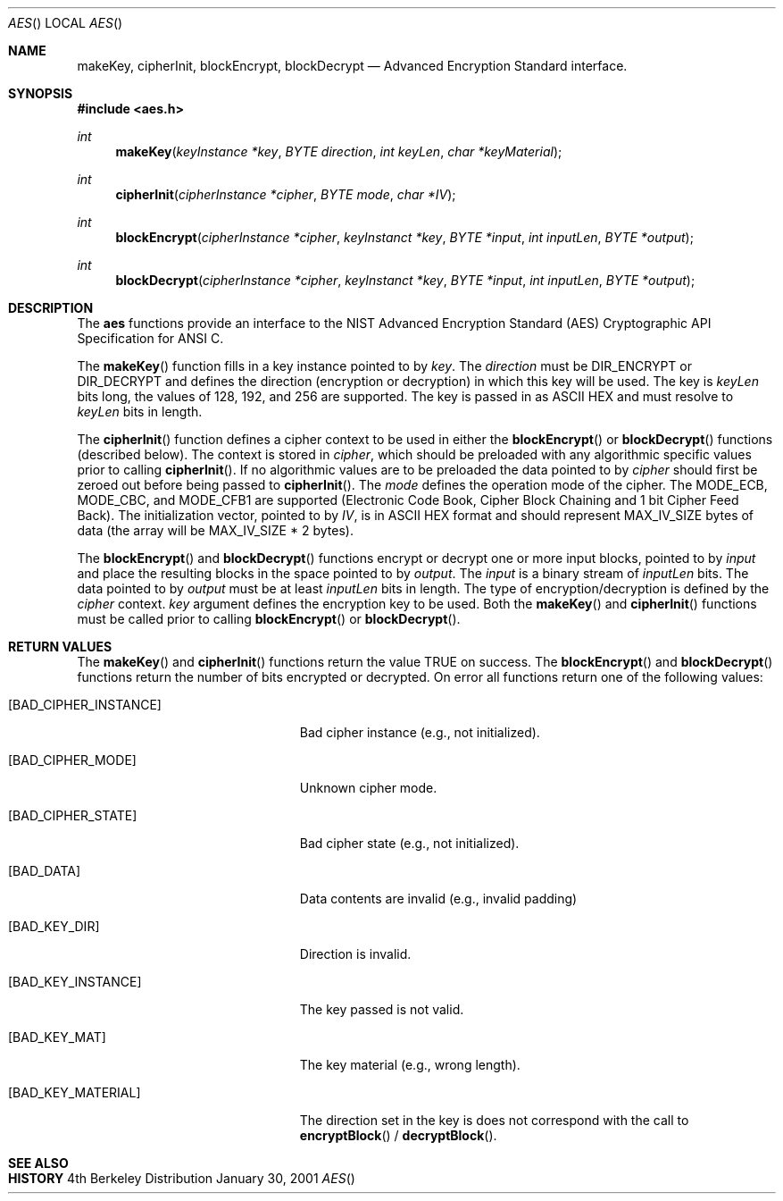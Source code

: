 .Dd "January 30, 2001"
.Dt AES
.Os BSD 4
.Sh NAME
.Nm makeKey ,
.Nm cipherInit ,
.Nm blockEncrypt ,
.Nm blockDecrypt
.Nd Advanced Encryption Standard interface.
.Sh SYNOPSIS
.Fd #include <aes.h>
.Ft int
.Fn makeKey "keyInstance *key" "BYTE direction" "int keyLen" "char *keyMaterial"
.Ft int
.Fn cipherInit "cipherInstance *cipher" "BYTE mode" "char *IV"
.Ft int
.Fn blockEncrypt "cipherInstance *cipher" "keyInstanct *key" "BYTE *input" "int inputLen" "BYTE *output"
.Ft int
.Fn blockDecrypt "cipherInstance *cipher" "keyInstanct *key" "BYTE *input" "int inputLen" "BYTE *output"
.Sh DESCRIPTION
The
.Nm aes
functions provide an interface to the NIST Advanced Encryption Standard (AES)
Cryptographic API Specification for ANSI C.
.Pp
The
.Fn makeKey
function fills in a key instance pointed to by
.Ar key .
The
.Ar direction
must be
.Ev DIR_ENCRYPT
or
.Ev DIR_DECRYPT
and defines the direction (encryption or decryption) in which this key will
be used.
The key is 
.Ar keyLen
bits long, the values of
.Ev 128 ,
.Ev 192 ,
and
.Ev 256
are supported.
The key is passed in as ASCII HEX and must resolve to
.Ar keyLen
bits in length.
.Pp
The
.Fn cipherInit
function defines a cipher context to be used in either the
.Fn blockEncrypt
or
.Fn blockDecrypt
functions (described below).
The context is stored in
.Ar cipher ,
which should be preloaded with any algorithmic specific values prior
to calling
.Fn cipherInit .
If no algorithmic values are to be preloaded the data pointed to by
.Ar cipher
should first be zeroed out before being passed to
.Fn cipherInit .
The
.Ar mode
defines the operation mode of the cipher.
The 
.Ev MODE_ECB ,
.Ev MODE_CBC ,
and
.Ev MODE_CFB1
are supported (Electronic Code Book, Cipher Block Chaining and 1 bit Cipher Feed Back).
The initialization vector, pointed to by
.Ar IV ,
is in ASCII HEX format and should represent
.Ev MAX_IV_SIZE
bytes of data (the array will be
.Ev MAX_IV_SIZE
* 2 bytes).
.Pp
The
.Fn blockEncrypt
and
.Fn blockDecrypt
functions encrypt or decrypt one or more input blocks, pointed to by
.Ar input
and place the resulting blocks in the space pointed to by
.Ar output .
The
.Ar input
is a binary stream of
.Ar inputLen
bits.
The data pointed to by
.Ar output
must be at least
.Ar inputLen
bits in length.
The type of encryption/decryption is defined by the
.Ar cipher
context.
.The
.Ar key
argument defines the encryption key to be used.
Both the
.Fn makeKey
and
.Fn cipherInit
functions must be called prior to calling
.Fn blockEncrypt
or
.Fn blockDecrypt .
.Sh RETURN VALUES
The
.Fn makeKey
and
.Fn cipherInit
functions return the value
.Ev TRUE on success.
The
.Fn blockEncrypt
and
.Fn blockDecrypt
functions return the number of bits encrypted or decrypted.
On error all functions return one of the following values:
.Bl -tag -width [BAD_CIPHER_INSTANCE]
.It Bq Er BAD_CIPHER_INSTANCE
Bad cipher instance (e.g., not initialized).
.It Bq Er BAD_CIPHER_MODE
Unknown cipher mode.
.It Bq Er BAD_CIPHER_STATE
Bad cipher state (e.g., not initialized).
.It Bq Er BAD_DATA
Data contents are invalid (e.g., invalid padding)
.It Bq Er BAD_KEY_DIR
Direction is invalid.
.It Bq Er BAD_KEY_INSTANCE
The key passed is not valid.
.It Bq Er BAD_KEY_MAT
The key material (e.g., wrong length).
.It Bq Er BAD_KEY_MATERIAL
The direction set in the key is does not correspond with the call to
.Fn encryptBlock
/
.Fn decryptBlock .
.El
.Sh SEE ALSO
.Sh HISTORY

